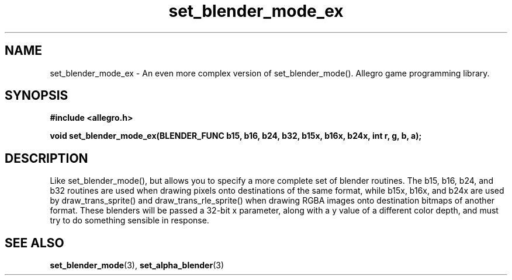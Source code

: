 .\" Generated by the Allegro makedoc utility
.TH set_blender_mode_ex 3 "version 4.4.3" "Allegro" "Allegro manual"
.SH NAME
set_blender_mode_ex \- An even more complex version of set_blender_mode(). Allegro game programming library.\&
.SH SYNOPSIS
.B #include <allegro.h>

.sp
.B void set_blender_mode_ex(BLENDER_FUNC b15, b16, b24, b32, b15x, b16x, b24x,
.B int r, g, b, a);
.SH DESCRIPTION
Like set_blender_mode(), but allows you to specify a more complete set of 
blender routines. The b15, b16, b24, and b32 routines are used when 
drawing pixels onto destinations of the same format, while b15x, b16x, 
and b24x are used by draw_trans_sprite() and draw_trans_rle_sprite() when 
drawing RGBA images onto destination bitmaps of another format. These 
blenders will be passed a 32-bit x parameter, along with a y value of a 
different color depth, and must try to do something sensible in response.



.SH SEE ALSO
.BR set_blender_mode (3),
.BR set_alpha_blender (3)
